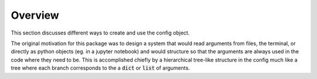 .. _config-overview:

Overview
================================================================================

This section discusses different ways to create and use the config object.

The original motivation for this package was to design a system that would read arguments from files, the terminal, or directly as python objects (eg. in a jupyter notebook) and would structure so that the arguments are always used in the code where they need to be. This is accomplished chiefly by a hierarchical tree-like structure in the config much like a tree where each branch corresponds to the a :code:`dict` or :code:`list` of arguments.



